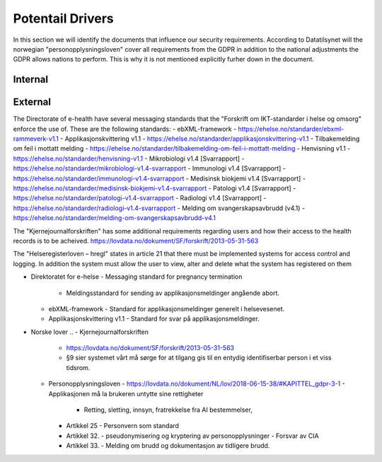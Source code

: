 Potentail Drivers
=================
..  a. Identify the potential external and internal drivers for the security requirements
In this section we will identify the documents that influence our security requirements. According to Datatilsynet will the norwegian "personopplysningsloven" cover all requirements from the GDPR in addition to the national adjustments the GDPR allows nations to perform. This is why it is not mentioned explicitly furher down in the document.

.. https://www.datatilsynet.no/regelverk-og-verktoy/lover-og-regler/om-personopplysningsloven-og-nar-den-gjelder/ "Det betyr at alle norske regler om behandling av personopplysninger må passe inn i personvernforordningens system for å være gyldige."

Internal
--------




External
--------

The Directorate of e-health have several messaging standards that the "Forskrift om IKT-standarder i helse og omsorg" enforce the use of. These are the following standards:
- ebXML-framework - https://ehelse.no/standarder/ebxml-rammeverk-v1.1
- Applikasjonskvittering v1.1 - https://ehelse.no/standarder/applikasjonskvittering-v1.1
- Tilbakemelding om feil i mottatt melding - https://ehelse.no/standarder/tilbakemelding-om-feil-i-mottatt-melding
- Henvisning v1.1 - https://ehelse.no/standarder/henvisning-v1.1
- Mikrobiologi v1.4 [Svarrapport] - https://ehelse.no/standarder/mikrobiologi-v1.4-svarrapport
- Immunologi v1.4 [Svarrapport] - https://ehelse.no/standarder/immunologi-v1.4-svarrapport
- Medisinsk biokjemi v1.4 [Svarrapport] - https://ehelse.no/standarder/medisinsk-biokjemi-v1.4-svarrapport
- Patologi v1.4 [Svarrapport] - https://ehelse.no/standarder/patologi-v1.4-svarrapport
- Radiologi v1.4 [Svarrapport] - https://ehelse.no/standarder/radiologi-v1.4-svarrapport
- Melding om svangerskapsavbrudd (v4.1) - https://ehelse.no/standarder/melding-om-svangerskapsavbrudd-v4.1

The "Kjernejournalforskriften" has some additional requirements regarding users and how their access to the health records is to be acheived. https://lovdata.no/dokument/SF/forskrift/2013-05-31-563

The "Helseregisterloven – hregl" states in article 21 that there must be implemented systems for access control and logging. In addition the system must allow the user to view, alter and delete what the system has registered on them

- Direktoratet for e-helse
  - Messaging standard for pregnancy termination
    - Meldingsstandard for sending av applikasjonsmeldinger angående abort.
  - ebXML-framework
    - Standard for applikasjonsmeldinger generelt i helsevesenet.
  - Applikasjonskvittering v1.1
    - Standard for svar på applikasjonsmeldinger.
.. Grunnen til at de to over er tatt med:
.. https://ehelse.no/standarder/om-standardisering-i-e-helse/referansekatalogen-for-e-helse
- Norske lover
  .. - Kjernejournalforskriften
    - https://lovdata.no/dokument/SF/forskrift/2013-05-31-563
    - §9 sier systemet vårt må sørge for at tilgang gis til en entydig identifiserbar person i et viss tidsrom.
  .. - Forskrift om IKT-standarder i helse og omsorg
    - https://lovdata.no/dokument/SF/forskrift/2015-07-01-853
    - §5 sier man skal følge de to første kravene fra e-helse direktoratet.
    - §6 beskriver hvilke regler som må følges for forskjellige typer meldinger.
  .. - Helseregisterloven – hregl
    - https://lovdata.no/dokument/NL/lov/2014-06-20-43#KAPITTEL_1
    - Artikkel 21
      - Tilgangsstyring, logging
      - kryptering av personlig identifiserbar informasjon
    - Artikkel 24
      - Rett til innsyn
    - Artikkel 25
      - Rett til sletting
  - Personopplysningsloven
    - https://lovdata.no/dokument/NL/lov/2018-06-15-38/#KAPITTEL_gdpr-3-1
    - Applikasjonen må la brukeren untytte sine rettigheter
      - Retting, sletting, innsyn, fratrekkelse fra AI bestemmelser,
    - Artikkel 25
      - Personvern som standard
    - Artikkel 32.
      - pseudonymisering og kryptering av personopplysninger
      - Forsvar av CIA
    - Artikkel 33.
      - Melding om brudd og dokumentasjon av tidligere brudd.







.. - E-helse direktoratet - https://ehelse.no/standarder/om-standardisering-i-e-helse/referansekatalogen-for-e-helse#Informasjonssikkerhet
  - link til liste - https://ehelse.no/standarder

  - Lov om helseregistre - https://lovdata.no/dokument/NL/lov/2014-06-20-43
  - IKT-standarder - https://lovdata.no/dokument/SF/forskrift/2015-07-01-853
